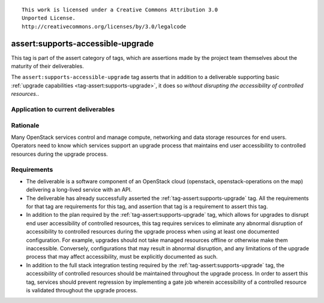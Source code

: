 ::

  This work is licensed under a Creative Commons Attribution 3.0
  Unported License.
  http://creativecommons.org/licenses/by/3.0/legalcode

.. _`tag-assert:supports-accessible-upgrade`:

==================================
assert:supports-accessible-upgrade
==================================

This tag is part of the assert category of tags, which are assertions made by
the project team themselves about the maturity of their deliverables.

The ``assert:supports-accessible-upgrade`` tag asserts that in addition to a
deliverable supporting basic :ref:`upgrade capabilities
<tag-assert:supports-upgrade>`, it does so *without disrupting the
accessibility of controlled resources.*.

Application to current deliverables
===================================

.. tagged-projects:: assert:supports-accessible-upgrade


Rationale
=========

Many OpenStack services control and manage compute, networking and data storage
resources for end users. Operators need to know which services support an
upgrade process that maintains end user accessibility to controlled resources
during the upgrade process.

Requirements
============

* The deliverable is a software component of an OpenStack cloud
  (openstack, openstack-operations on the map) delivering a long-lived
  service with an API.

* The deliverable has already successfully asserted the
  :ref:`tag-assert:supports-upgrade` tag. All the requirements for that tag are
  requirements for this tag, and assertion that tag is a requirement to assert
  this tag.

* In addition to the plan required by the :ref:`tag-assert:supports-upgrade`
  tag, which allows for upgrades to disrupt end user accessibility of
  controlled resources, this tag requires services to eliminate any abnormal
  disruption of accessibility to controlled resources during the upgrade
  process when using at least one documented configuration. For example,
  upgrades should not take managed resources offline or otherwise make them
  inaccessible. Conversely, configurations that may result in
  abnormal disruption, and any limitations of the upgrade process that may
  affect accessibility, must be explicitly documented as such.

* In addition to the full stack integration testing required by the
  :ref:`tag-assert:supports-upgrade` tag, the accessibility of controlled
  resources should be maintained throughout the upgrade process. In order to
  assert this tag, services should prevent regression by implementing a gate
  job wherein accessibility of a controlled resource is validated throughout
  the upgrade process.
